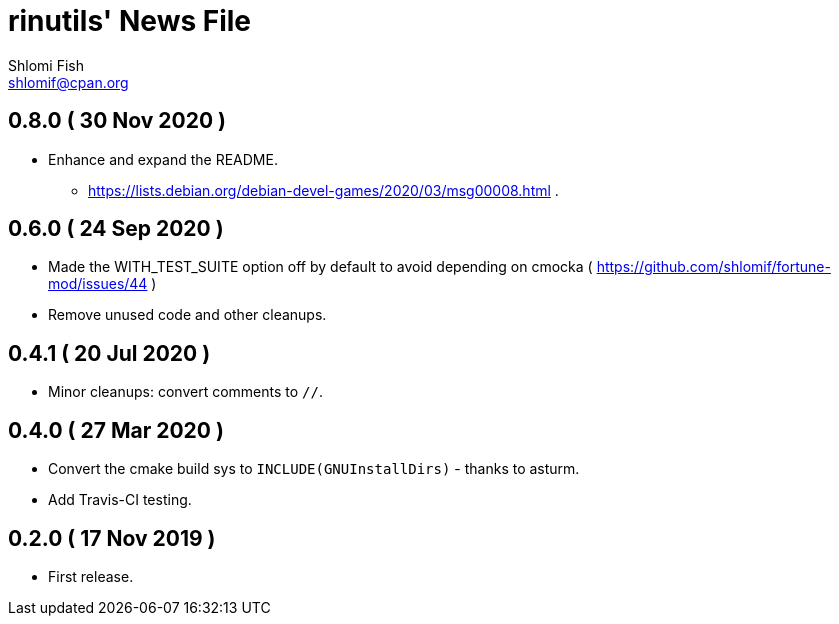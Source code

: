 rinutils' News File
===================
Shlomi Fish <shlomif@cpan.org>
:Date: 2019-11-17
:Revision: $Id$

0.8.0       ( 30 Nov 2020 )
----------------------------

* Enhance and expand the README.
** https://lists.debian.org/debian-devel-games/2020/03/msg00008.html .

0.6.0       ( 24 Sep 2020 )
----------------------------

* Made the WITH_TEST_SUITE option off by default to avoid depending on cmocka
( https://github.com/shlomif/fortune-mod/issues/44 )

* Remove unused code and other cleanups.

0.4.1       ( 20 Jul 2020 )
----------------------------

* Minor cleanups: convert comments to +//+.

0.4.0       ( 27 Mar 2020 )
----------------------------

* Convert the cmake build sys to +INCLUDE(GNUInstallDirs)+ - thanks to asturm.

* Add Travis-CI testing.

0.2.0       ( 17 Nov 2019 )
----------------------------

* First release.
